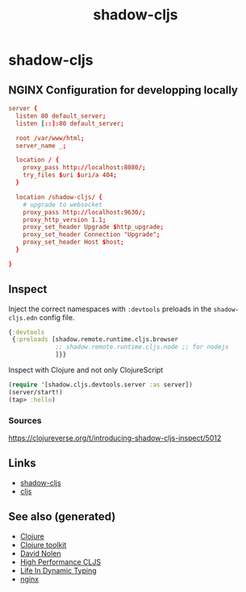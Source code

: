 #+TITLE: shadow-cljs
#+OPTIONS: toc:nil
#+ROAM_ALIAS: cljs build-tool
#+ROAM_TAGS: cljs js webapp tool front-end nginx clj-toolkit

* shadow-cljs

** NGINX Configuration for developping locally

#+BEGIN_SRC conf
  server {
    listen 80 default_server;
    listen [::]:80 default_server;

    root /var/www/html;
    server_name _;

    location / {
      proxy_pass http://localhost:8080/;
      try_files $uri $uri/a 404;
    }

    location /shadow-cljs/ {
      # upgrade to websocket
      proxy_pass http://localhost:9630/;
      proxy_http_version 1.1;
      proxy_set_header Upgrade $http_upgrade;
      proxy_set_header Connection "Upgrade";
      proxy_set_header Host $host;
    }

  }
#+END_SRC

** Inspect

Inject the correct namespaces with ~:devtools~ preloads in the
=shadow-cljs.edn= config file.

#+begin_src clojure
  {:devtools
   {:preloads [shadow.remote.runtime.cljs.browser
               ;; shadow.remote.runtime.cljs.node ;; for nodejs
               ]}}
#+end_src

Inspect with Clojure and not only ClojureScript

#+begin_src clojure
  (require '[shadow.cljs.devtools.server :as server])
  (server/start!)
  (tap> :hello)
#+end_src

*** Sources
    https://clojureverse.org/t/introducing-shadow-cljs-inspect/5012

** Links

- [[https://shadow-cljs.github.io/docs/UsersGuide.html][shadow-cljs]]
- [[https://clojurescript.org/][cljs]]

** See also (generated)

- [[file:../decks/clojure.org][Clojure]]
- [[file:20200505124946-clj_toolkit.org][Clojure toolkit]]
- [[file:20200430141609-david_nolen.org][David Nolen]]
- [[file:20200505113402-high_performance_clojurescript.org][High Performance CLJS]]
- [[file:20200430141226-life_in_dynamic_typing.org][Life In Dynamic Typing]]
- [[file:20200505112918-nginx.org][nginx]]

